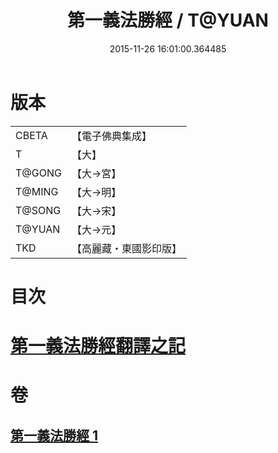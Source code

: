#+TITLE: 第一義法勝經 / T@YUAN
#+DATE: 2015-11-26 16:01:00.364485
* 版本
 |     CBETA|【電子佛典集成】|
 |         T|【大】     |
 |    T@GONG|【大→宮】   |
 |    T@MING|【大→明】   |
 |    T@SONG|【大→宋】   |
 |    T@YUAN|【大→元】   |
 |       TKD|【高麗藏・東國影印版】|

* 目次
* [[file:KR6i0539_001.txt::001-0879b6][第一義法勝經翻譯之記]]
* 卷
** [[file:KR6i0539_001.txt][第一義法勝經 1]]
